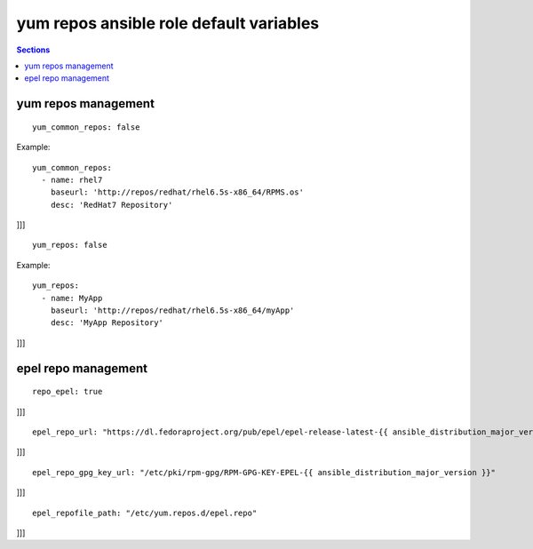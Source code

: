 .. vim: foldmarker=[[[,]]]:foldmethod=marker

yum repos ansible role default variables
========================================

.. contents:: Sections
   :local:

yum repos management
--------------------

.. envvar:: yum_common_repos [[[

   Yum common repos dict, add yum repositories to the system
   normally this var is defined as global for every layer
   for example on file group_vars/all.

::

  yum_common_repos: false


Example:

::

  yum_common_repos:
    - name: rhel7
      baseurl: 'http://repos/redhat/rhel6.5s-x86_64/RPMS.os'
      desc: 'RedHat7 Repository'


]]]


.. envvar:: yum_repos [[[

   yum repos dict, add yum repositories to the system
   normally this var is defined per layer to add repos
   that aren't need by all the project components.

::

  yum_repos: false


Example:

::

  yum_repos:
    - name: MyApp
      baseurl: 'http://repos/redhat/rhel6.5s-x86_64/myApp'
      desc: 'MyApp Repository'


]]]

epel repo management
--------------------

.. envvar:: repo_epel [[[

   Enable or disable epel yum repo on the system (bool)

::

  repo_epel: true


]]]


.. envvar:: epel_repo_url [[[

   Epel yum repository url

::

  epel_repo_url: "https://dl.fedoraproject.org/pub/epel/epel-release-latest-{{ ansible_distribution_major_version }}.noarch.rpm"


]]]

.. envvar:: epel_repo_gpg_key_url [[[

   Gpg key url for epel repository

::

  epel_repo_gpg_key_url: "/etc/pki/rpm-gpg/RPM-GPG-KEY-EPEL-{{ ansible_distribution_major_version }}"


]]]


.. envvar:: epel_repofile_path [[[

   Epel repository configuration file

::

  epel_repofile_path: "/etc/yum.repos.d/epel.repo"


]]]
